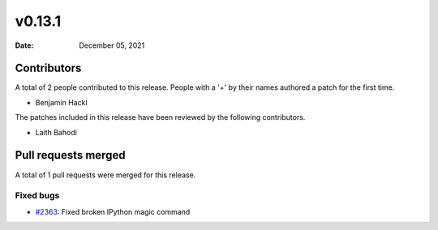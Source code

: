*******
v0.13.1
*******

:Date: December 05, 2021

Contributors
============

A total of 2 people contributed to this
release. People with a '+' by their names authored a patch for the first
time.

* Benjamin Hackl


The patches included in this release have been reviewed by
the following contributors.

* Laith Bahodi

Pull requests merged
====================

A total of 1 pull requests were merged for this release.

Fixed bugs
----------

* `#2363 <https://github.com/ManimCommunity/manim/pull/2363>`__: Fixed broken IPython magic command


